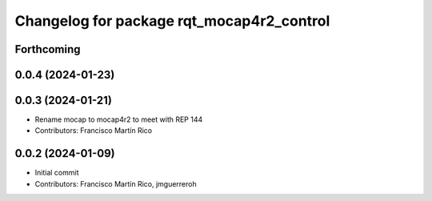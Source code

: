 ^^^^^^^^^^^^^^^^^^^^^^^^^^^^^^^^^^^^^^^
Changelog for package rqt_mocap4r2_control
^^^^^^^^^^^^^^^^^^^^^^^^^^^^^^^^^^^^^^^

Forthcoming
-----------


0.0.4 (2024-01-23)
------------------

0.0.3 (2024-01-21)
------------------
* Rename mocap to mocap4r2 to meet with REP 144
* Contributors: Francisco Martín Rico

0.0.2 (2024-01-09)
------------------
* Initial commit
* Contributors: Francisco Martín Rico, jmguerreroh
